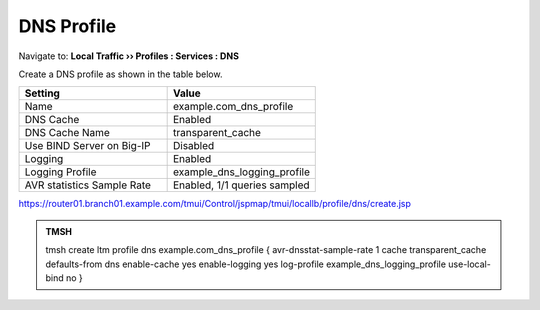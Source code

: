 DNS Profile
#####################################

Navigate to: **Local Traffic  ››  Profiles : Services : DNS**

.. image:: /_static/class2/router01_ltm_profile_dns.png

Create a DNS profile as shown in the table below.

.. csv-table::
   :header: "Setting", "Value"
   :widths: 15, 15

   "Name", "example.com_dns_profile"
   "DNS Cache", "Enabled"
   "DNS Cache Name", "transparent_cache"
   "Use BIND Server on Big-IP", "Disabled"
   "Logging", "Enabled"
   "Logging Profile", "example_dns_logging_profile"
   "AVR statistics Sample Rate", "Enabled, 1/1 queries sampled"

.. image:: /_static/class2/dns_profile_settings_cache_router01.png

https://router01.branch01.example.com/tmui/Control/jspmap/tmui/locallb/profile/dns/create.jsp

.. admonition:: TMSH

   tmsh create ltm profile dns example.com_dns_profile { avr-dnsstat-sample-rate 1 cache transparent_cache defaults-from dns enable-cache yes enable-logging yes log-profile example_dns_logging_profile use-local-bind no }
